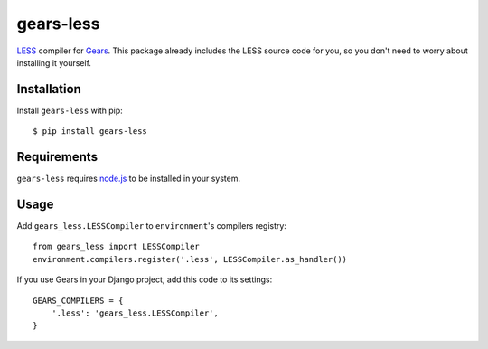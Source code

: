 gears-less
==================

LESS_ compiler for Gears_. This package already includes the LESS source
code for you, so you don't need to worry about installing it yourself.

Installation
------------

Install ``gears-less`` with pip::

    $ pip install gears-less


Requirements
------------

``gears-less`` requires node.js_ to be installed in your system.


Usage
-----

Add ``gears_less.LESSCompiler`` to ``environment``'s compilers registry::

    from gears_less import LESSCompiler
    environment.compilers.register('.less', LESSCompiler.as_handler())

If you use Gears in your Django project, add this code to its settings::

    GEARS_COMPILERS = {
        '.less': 'gears_less.LESSCompiler',
    }

.. _LESS: http://lesscss.org/
.. _Gears: https://github.com/gears/gears
.. _node.js: http://nodejs.org/
